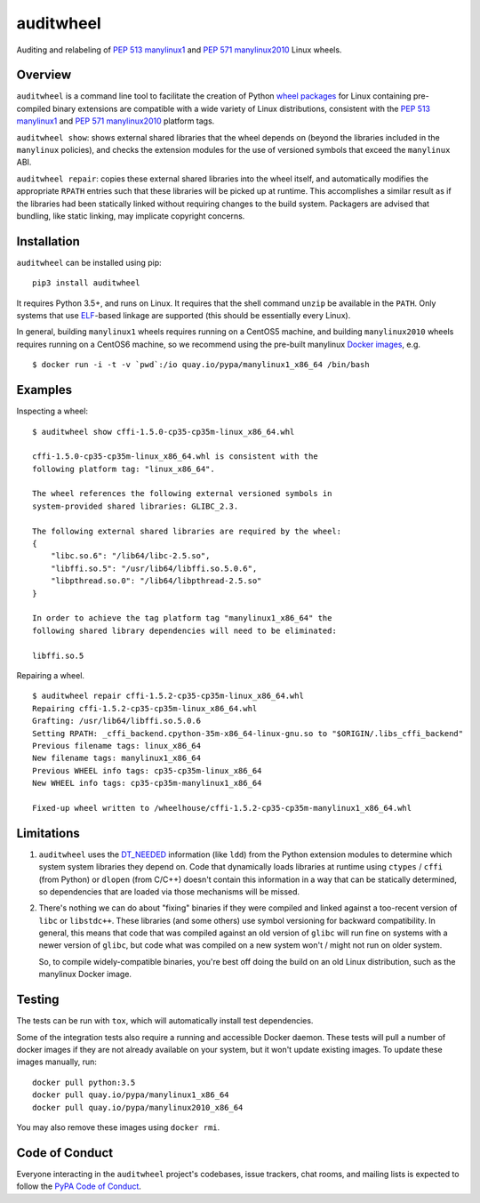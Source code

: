 auditwheel
==========

.. image:: https://travis-ci.org/pypa/auditwheel.svg?branch=master
    :target: https://travis-ci.org/pypa/auditwheel
.. image:: https://badge.fury.io/py/auditwheel.svg
    :target: https://pypi.org/project/auditwheel

Auditing and relabeling of `PEP 513 manylinux1
<https://www.python.org/dev/peps/pep-0513/>`_ and `PEP 571 manylinux2010
<https://www.python.org/dev/peps/pep-0571/>`_ Linux wheels.

Overview
--------

``auditwheel`` is a command line tool to facilitate the creation of Python
`wheel packages <http://pythonwheels.com/>`_ for Linux containing pre-compiled
binary extensions are compatible with a wide variety of Linux distributions,
consistent with the `PEP 513 manylinux1
<https://www.python.org/dev/peps/pep-0513/>`_ and `PEP 571 manylinux2010
<https://www.python.org/dev/peps/pep-0571/>`_ platform tags.

``auditwheel show``: shows external shared libraries that the wheel depends on
(beyond the libraries included in the ``manylinux`` policies), and
checks the extension modules for the use of versioned symbols that exceed
the ``manylinux`` ABI.

``auditwheel repair``: copies these external shared libraries into the wheel itself,
and automatically modifies the appropriate ``RPATH`` entries such that these libraries
will be picked up at runtime. This accomplishes a similar result as if the libraries had
been statically linked without requiring changes to the build system. Packagers are
advised that bundling, like static linking, may implicate copyright concerns.


Installation
------------

``auditwheel`` can be installed using pip: ::

  pip3 install auditwheel

It requires Python 3.5+, and runs on Linux. It requires that the shell command
``unzip`` be available in the ``PATH``. Only systems that use `ELF
<https://en.wikipedia.org/wiki/Executable_and_Linkable_Format>`_-based linkage
are supported (this should be essentially every Linux).

In general, building ``manylinux1`` wheels requires running on a CentOS5
machine, and building ``manylinux2010`` wheels requires running on a CentOS6
machine, so we recommend using the pre-built manylinux `Docker images
<https://quay.io/repository/pypa/manylinux1_x86_64>`_, e.g. ::

  $ docker run -i -t -v `pwd`:/io quay.io/pypa/manylinux1_x86_64 /bin/bash


Examples
--------

Inspecting a wheel: ::

    $ auditwheel show cffi-1.5.0-cp35-cp35m-linux_x86_64.whl

    cffi-1.5.0-cp35-cp35m-linux_x86_64.whl is consistent with the
    following platform tag: "linux_x86_64".

    The wheel references the following external versioned symbols in
    system-provided shared libraries: GLIBC_2.3.

    The following external shared libraries are required by the wheel:
    {
        "libc.so.6": "/lib64/libc-2.5.so",
        "libffi.so.5": "/usr/lib64/libffi.so.5.0.6",
        "libpthread.so.0": "/lib64/libpthread-2.5.so"
    }

    In order to achieve the tag platform tag "manylinux1_x86_64" the
    following shared library dependencies will need to be eliminated:

    libffi.so.5

Repairing a wheel. ::

    $ auditwheel repair cffi-1.5.2-cp35-cp35m-linux_x86_64.whl
    Repairing cffi-1.5.2-cp35-cp35m-linux_x86_64.whl
    Grafting: /usr/lib64/libffi.so.5.0.6
    Setting RPATH: _cffi_backend.cpython-35m-x86_64-linux-gnu.so to "$ORIGIN/.libs_cffi_backend"
    Previous filename tags: linux_x86_64
    New filename tags: manylinux1_x86_64
    Previous WHEEL info tags: cp35-cp35m-linux_x86_64
    New WHEEL info tags: cp35-cp35m-manylinux1_x86_64
    
    Fixed-up wheel written to /wheelhouse/cffi-1.5.2-cp35-cp35m-manylinux1_x86_64.whl


Limitations
-----------

1. ``auditwheel`` uses the `DT_NEEDED <https://en.wikipedia.org/wiki/Direct_binding>`_
   information (like ``ldd``) from the Python extension modules to determine
   which system system libraries they depend on. Code that dynamically
   loads libraries at runtime using ``ctypes`` / ``cffi`` (from Python) or
   ``dlopen`` (from C/C++) doesn't contain this information in a way that can
   be statically determined, so dependencies that are loaded via those
   mechanisms will be missed.
2. There's nothing we can do about "fixing" binaries if they were compiled and
   linked against a too-recent version of ``libc`` or ``libstdc++``. These
   libraries (and some others) use symbol versioning for backward
   compatibility. In general, this means that code that was compiled against an
   old version of ``glibc`` will run fine on systems with a newer version of
   ``glibc``, but code what was compiled on a new system won't / might not run
   on older system.

   So, to compile widely-compatible binaries, you're best off doing the build
   on an old Linux distribution, such as the manylinux Docker image.

Testing
-------

The tests can be run with ``tox``, which will automatically install
test dependencies.

Some of the integration tests also require a running and accessible Docker
daemon. These tests will pull a number of docker images if they are not already
available on your system, but it won't update existing images.
To update these images manually, run::

    docker pull python:3.5
    docker pull quay.io/pypa/manylinux1_x86_64
    docker pull quay.io/pypa/manylinux2010_x86_64

You may also remove these images using ``docker rmi``.

Code of Conduct
---------------

Everyone interacting in the ``auditwheel`` project's codebases, issue trackers,
chat rooms, and mailing lists is expected to follow the
`PyPA Code of Conduct`_.

.. _PyPA Code of Conduct: https://www.pypa.io/en/latest/code-of-conduct/
